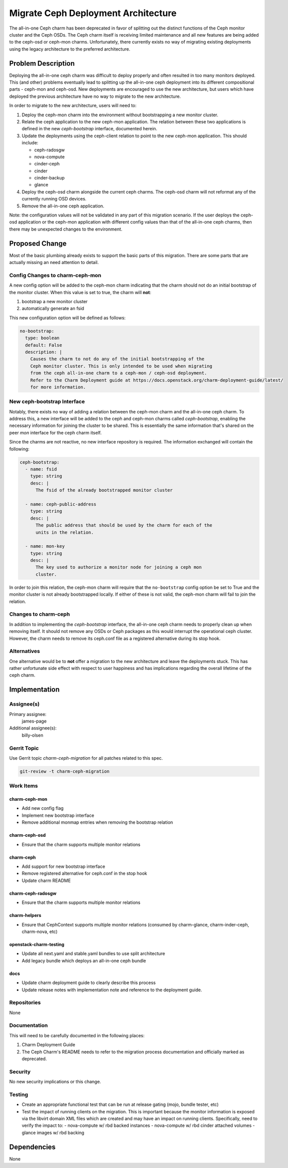 ..
  Copyright 2017 Canonical UK Ltd

  This work is licensed under a Creative Commons Attribution 3.0
  Unported License.
  http://creativecommons.org/licenses/by/3.0/legalcode

..
  This template should be in ReSTructured text. Please do not delete
  any of the sections in this template.  If you have nothing to say
  for a whole section, just write: "None". For help with syntax, see
  http://sphinx-doc.org/rest.html To test out your formatting, see
  http://www.tele3.cz/jbar/rest/rest.html

====================================
Migrate Ceph Deployment Architecture
====================================

The all-in-one Ceph charm has been deprecated in favor of splitting out the
distinct functions of the Ceph monitor cluster and the Ceph OSDs. The Ceph
charm itself is receiving limited maintenance and all new features are being
added to the ceph-osd or ceph-mon charms. Unfortunately, there currently
exists no way of migrating existing deployments using the legacy architecture
to the preferred architecture.

Problem Description
===================

Deploying the all-in-one ceph charm was difficult to deploy properly and
often resulted in too many monitors deployed. This (and other) problems
eventually lead to splitting up the all-in-one ceph deployment into its
different compositional parts - ceph-mon and ceph-osd. New deployments are
encouraged to use the new architecture, but users which have deployed the
previous architecture have no way to migrate to the new architecture.

In order to migrate to the new architecture, users will need to:

#. Deploy the ceph-mon charm into the environment without bootstrapping a new
   monitor cluster.

#. Relate the ceph application to the new ceph-mon application.  The relation
   between these two applications is defined in the new `ceph-bootstrap`
   interface, documented herein.

#. Update the deployments using the ceph-client relation to point to the new
   ceph-mon application. This should include:

   - ceph-radosgw
   - nova-compute
   - cinder-ceph
   - cinder
   - cinder-backup
   - glance

#. Deploy the ceph-osd charm alongside the current ceph charms. The ceph-osd
   charm will not reformat any of the currently running OSD devices.

#. Remove the all-in-one ceph application.

Note: the configuration values will not be validated in any part of this
migration scenario. If the user deploys the ceph-osd application or the
ceph-mon application with different config values than that of the all-in-one
ceph charms, then there may be unexpected changes to the environment.

Proposed Change
===============

Most of the basic plumbing already exists to support the basic parts of this
migration. There are some parts that are actually missing an need attention
to detail.

Config Changes to charm-ceph-mon
--------------------------------

A new config option will be added to the ceph-mon charm indicating that the
charm should not do an initial bootstrap of the monitor cluster. When this
value is set to true, the charm will **not**:

#. bootstrap a new monitor cluster
#. automatically generate an fsid

This new configuration option will be defined as follows:

.. code-block:: yaml

    no-bootstrap:
      type: boolean
      default: False
      description: |
        Causes the charm to not do any of the initial bootstrapping of the
        Ceph monitor cluster. This is only intended to be used when migrating
        from the ceph all-in-one charm to a ceph-mon / ceph-osd deployment.
        Refer to the Charm Deployment guide at https://docs.openstack.org/charm-deployment-guide/latest/
        for more information.

New ceph-bootstrap Interface
----------------------------

Notably, there exists no way of adding a relation between the ceph-mon charm
and the all-in-one ceph charm. To address this, a new interface will be added
to the ceph and ceph-mon charms called `ceph-bootstrap`, enabling the
necessary information for joining the cluster to be shared. This is
essentially the same information that's shared on the peer `mon` interface for
the ceph charm itself.

Since the charms are not reactive, no new interface repository is required.
The information exchanged will contain the following:

.. code-block:: yaml

    ceph-bootstrap:
      - name: fsid
        type: string
        desc: |
          The fsid of the already bootstrapped monitor cluster

      - name: ceph-public-address
        type: string
        desc: |
          The public address that should be used by the charm for each of the
          units in the relation.

      - name: mon-key
        type: string
        desc: |
          The key used to authorize a monitor node for joining a ceph mon
          cluster.

In order to join this relation, the ceph-mon charm will require that the
``no-bootstrap`` config option be set to True and the monitor cluster is not
already bootstrapped locally. If either of these is not valid, the ceph-mon
charm will fail to join the relation.

Changes to charm-ceph
---------------------
In addition to implementing the `ceph-bootstrap` interface, the all-in-one
ceph charm needs to properly clean up when removing itself. It should not
remove any OSDs or Ceph packages as this would interrupt the operational ceph
cluster. However, the charm needs to remove its ceph.conf file as a
registered alternative during its stop hook.

Alternatives
------------

One alternative would be to **not** offer a migration to the new architecture
and leave the deployments stuck. This has rather unfortunate side effect
with respect to user happiness and has implications regarding the overall
lifetime of the ceph charm.

Implementation
==============

Assignee(s)
-----------

Primary assignee:
  james-page

Additional assignee(s):
  billy-olsen

Gerrit Topic
------------

Use Gerrit topic `charm-ceph-migration` for all patches related to this spec.

.. code-block:: bash

    git-review -t charm-ceph-migration

Work Items
----------

charm-ceph-mon
++++++++++++++
- Add new config flag
- Implement new bootstrap interface
- Remove additional monmap entries when removing the bootstrap relation

charm-ceph-osd
++++++++++++++
- Ensure that the charm supports multiple monitor relations

charm-ceph
++++++++++
- Add support for new bootstrap interface
- Remove registered alternative for ceph.conf in the stop hook
- Update charm README

charm-ceph-radosgw
++++++++++++++++++
- Ensure that the charm supports multiple monitor relations

charm-helpers
+++++++++++++
- Ensure that CephContext supports multiple monitor relations (consumed by
  charm-glance, charm-inder-ceph, charm-nova, etc)

openstack-charm-testing
+++++++++++++++++++++++
- Update all next.yaml and stable.yaml bundles to use split architecture
- Add legacy bundle which deploys an all-in-one ceph bundle

docs
++++
- Update charm deployment guide to clearly describe this process
- Update release notes with implementation note and reference to the
  deployment guide.

Repositories
------------

None

Documentation
-------------

This will need to be carefully documented in the following places:

#. Charm Deployment Guide
#. The Ceph Charm's README needs to refer to the migration process
   documentation and officially marked as deprecated.

Security
--------

No new security implications or this change.

Testing
-------

- Create an appropriate functional test that can be run at release gating
  (mojo, bundle tester, etc)
- Test the impact of running clients on the migration. This is important
  because the monitor information is exposed via the libvirt domain XML files
  which are created and may have an impact on running clients. Specifically,
  need to verify the impact to:
  - nova-compute w/ rbd backed instances
  - nova-compute w/ rbd cinder attached volumes
  - glance images w/ rbd backing

Dependencies
============

None
